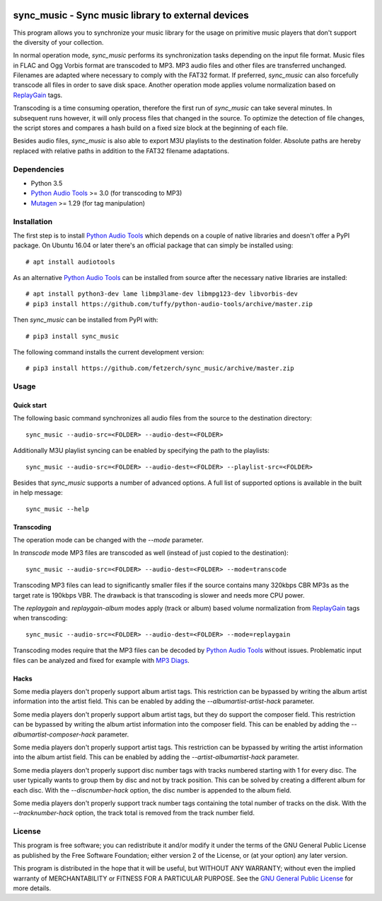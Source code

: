 .. image:: https://travis-ci.com/fetzerch/sync_music.svg?branch=master
    :target: https://travis-ci.com/fetzerch/sync_music
    :alt: Travis CI Status

.. image:: https://coveralls.io/repos/github/fetzerch/sync_music/badge.svg?branch=master
    :target: https://coveralls.io/github/fetzerch/sync_music?branch=master
    :alt: Coveralls Status

.. image:: https://img.shields.io/pypi/v/sync_music.svg
    :target: https://pypi.org/project/sync_music
    :alt: PyPI Version

sync_music - Sync music library to external devices
===================================================

This program allows you to synchronize your music library for the usage
on primitive music players that don't support the diversity of your
collection.

In normal operation mode, *sync_music* performs its synchronization tasks
depending on the input file format. Music files in FLAC and Ogg Vorbis
format are transcoded to MP3. MP3 audio files and other files are
transferred unchanged. Filenames are adapted where necessary to comply
with the FAT32 format. If preferred, *sync_music* can also forcefully
transcode all files in order to save disk space. Another operation mode
applies volume normalization based on ReplayGain_ tags.

Transcoding is a time consuming operation, therefore the first run of
*sync_music* can take several minutes. In subsequent runs however, it will
only process files that changed in the source. To optimize the detection of
file changes, the script stores and compares a hash build on a fixed size
block at the beginning of each file.

Besides audio files, *sync_music* is also able to export M3U playlists to
the destination folder. Absolute paths are hereby replaced with relative
paths in addition to the FAT32 filename adaptations.

Dependencies
------------

- Python 3.5
- `Python Audio Tools`_ >= 3.0 (for transcoding to MP3)
- Mutagen_ >= 1.29 (for tag manipulation)

Installation
------------

The first step is to install `Python Audio Tools`_ which depends on a couple of
native libraries and doesn't offer a PyPI package. On Ubuntu 16.04 or later
there's an official package that can simply be installed using::

    # apt install audiotools

As an alternative `Python Audio Tools`_ can be installed from source after the
necessary native libraries are installed::

    # apt install python3-dev lame libmp3lame-dev libmpg123-dev libvorbis-dev
    # pip3 install https://github.com/tuffy/python-audio-tools/archive/master.zip

Then *sync_music* can be installed from PyPI with::

    # pip3 install sync_music

The following command installs the current development version::

    # pip3 install https://github.com/fetzerch/sync_music/archive/master.zip

Usage
-----

Quick start
^^^^^^^^^^^

The following basic command synchronizes all audio files from the source to the
destination directory::

    sync_music --audio-src=<FOLDER> --audio-dest=<FOLDER>

Additionally M3U playlist syncing can be enabled by specifying the path to the
playlists::

    sync_music --audio-src=<FOLDER> --audio-dest=<FOLDER> --playlist-src=<FOLDER>

Besides that *sync_music* supports a number of advanced options. A full list of
supported options is available in the built in help message::

    sync_music --help

Transcoding
^^^^^^^^^^^

The operation mode can be changed with the `--mode` parameter.

In *transcode* mode MP3 files are transcoded as well (instead of just copied to
the destination)::

    sync_music --audio-src=<FOLDER> --audio-dest=<FOLDER> --mode=transcode

Transcoding MP3 files can lead to significantly smaller files if the source
contains many 320kbps CBR MP3s as the target rate is 190kbps VBR. The drawback
is that transcoding is slower and needs more CPU power.

The *replaygain* and *replaygain-album* modes apply (track or album) based
volume normalization from ReplayGain_ tags when transcoding::

    sync_music --audio-src=<FOLDER> --audio-dest=<FOLDER> --mode=replaygain

Transcoding modes require that the MP3 files can be decoded by `Python
Audio Tools`_ without issues. Problematic input files can be analyzed and fixed
for example with `MP3 Diags`_.

Hacks
^^^^^

Some media players don't properly support album artist tags. This restriction
can be bypassed by writing the album artist information into the artist field.
This can be enabled by adding the `--albumartist-artist-hack` parameter.

Some media players don't properly support album artist tags, but they do
support the composer field. This restriction can be bypassed by writing
the album artist information into the composer field. This can be
enabled by adding the `--albumartist-composer-hack` parameter.

Some media players don't properly support artist tags. This restriction
can be bypassed by writing the artist information into the album artist field.
This can be enabled by adding the `--artist-albumartist-hack` parameter.

Some media players don't properly support disc number tags with tracks numbered
starting with 1 for every disc. The user typically wants to group them by disc
and not by track position. This can be solved by creating a different album for
each disc. With the `--discnumber-hack` option, the disc number is appended
to the album field.

Some media players don't properly support track number tags containing the
total number of tracks on the disk. With the `--tracknumber-hack` option, the
track total is removed from the track number field.

License
-------

This program is free software; you can redistribute it and/or modify
it under the terms of the GNU General Public License as published by
the Free Software Foundation; either version 2 of the License, or
(at your option) any later version.

This program is distributed in the hope that it will be useful,
but WITHOUT ANY WARRANTY; without even the implied warranty of
MERCHANTABILITY or FITNESS FOR A PARTICULAR PURPOSE.  See the
`GNU General Public License <http://www.gnu.org/licenses/gpl-2.0.html>`_
for more details.

.. _`Python Audio Tools`: http://audiotools.sourceforge.net
.. _`MP3 Diags`: http://mp3diags.sourceforge.net
.. _Mutagen: https://mutagen.readthedocs.io
.. _ReplayGain: https://en.wikipedia.org/wiki/ReplayGain
